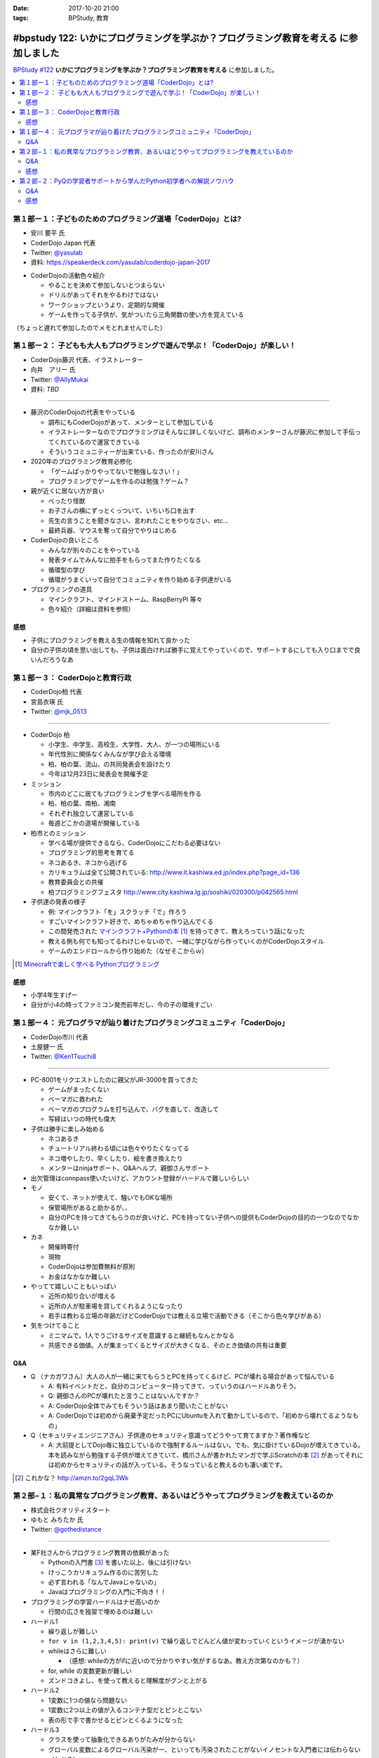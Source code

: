 :date: 2017-10-20 21:00
:tags: BPStudy, 教育

======================================================================================
#bpstudy 122: いかにプログラミングを学ぶか？プログラミング教育を考える に参加しました
======================================================================================

`BPStudy #122`_ **いかにプログラミングを学ぶか？プログラミング教育を考える** に参加しました。

.. _BPStudy #122: https://bpstudy.connpass.com/event/66418/

.. contents::
   :local:



第１部ー１：子どものためのプログラミング道場「CoderDojo」とは?
===============================================================

* 安川 要平 氏
* CoderDojo Japan 代表
* Twitter: `@yasulab`_
* 資料: https://speakerdeck.com/yasulab/coderdojo-japan-2017

.. _@yasulab: https://twitter.com/yasulab


* CoderDojoの活動色々紹介

  * やることを決めて参加しないとつまらない
  * ドリルがあってそれをやるわけではない
  * ワークショップというより、定期的な開催
  * ゲームを作ってる子供が、気がついたら三角関数の使い方を覚えている

（ちょっと遅れて参加したのでメモとれませんでした）


第１部ー２： 子どもも大人もプログラミングで遊んで学ぶ！「CoderDojo」が楽しい！
===============================================================================

* CoderDojo藤沢 代表、イラストレーター
* 向井　アリー 氏
* Twitter: `@AllyMukai`_
* 資料: *TBD*

.. _@AllyMukai: https://twitter.com/AllyMukai

---------------

* 藤沢のCoderDojoの代表をやっている

  * 調布にもCoderDojoがあって、メンターとして参加している
  * イラストレーターなのでプログラミングはそんなに詳しくないけど、調布のメンターさんが藤沢に参加して手伝ってくれているので運営できている
  * そういうコミュニティーが出来ている、作ったのが安川さん

* 2020年のプログラミング教育必修化

  * 「ゲームばっかりやってないで勉強しなさい！」
  * プログラミングでゲームを作るのは勉強？ゲーム？


* 親が近くに居ない方が良い

  * べったり怪獣
  * お子さんの横にずっとくっついて、いちいち口を出す
  * 先生の言うことを聞きなさい、言われたことをやりなさい、etc...
  * 最終兵器、マウスを奪って自分でやりはじめる

* CoderDojoの良いところ

  * みんなが別々のことをやっている
  * 発表タイムでみんなに拍手をもらってまた作りたくなる
  * 循環型の学び
  * 循環がうまくいって自分でコミュニティを作り始める子供達がいる

* プログラミングの道具

  * マインクラフト、マインドストーム、RaspBerryPI 等々
  * 色々紹介（詳細は資料を参照）

感想
--------

* 子供にプログラミングを教える生の情報を知れて良かった
* 自分の子供の頃を思い出しても、子供は面白ければ勝手に覚えてやっていくので、サポートするにしても入り口までで良いんだろうなあ



第１部ー３： CoderDojoと教育行政
=================================

* CoderDojo柏 代表
* 宮島衣瑛 氏
* Twitter: `@mjk_0513`_

.. _@mjk_0513: https://twitter.com/mjk_0513

.. figure:: coderdojo.jpg

---------------

* CoderDojo 柏

  * 小学生、中学生、高校生、大学性、大人、が一つの場所にいる
  * 年代性別に関係なくみんなが学び会える環境
  * 柏、柏の葉、流山、の共同発表会を設けたり
  * 今年は12月23日に発表会を開催予定

* ミッション

  * 市内のどこに居てもプログラミングを学べる場所を作る
  * 柏、柏の葉、南柏、湘南
  * それぞれ独立して運営している
  * 毎週どこかの道場が開催している

* 柏市とのミッション

  * 学べる場が提供できるなら、CoderDojoにこだわる必要はない
  * プログラミング的思考を育てる
  * ネコあるき、ネコから逃げる
  * カリキュラムは全て公開されている: http://www.it.kashiwa.ed.jp/index.php?page_id=136
  * 教育委員会との共催
  * 柏プログラミングフェスタ http://www.city.kashiwa.lg.jp/soshiki/020300/p042565.html

* 子供達の発表の様子

  * 例: マインクラフト「を」スクラッチ「で」作ろう
  * すごいマインクラフト好きで、めちゃめちゃ作り込んでくる　
  * この間発売された `マインクラフト+Pythonの本`_ [#minecraftpython]_ を持ってきて、教えろっていう話になった
  * 教える側も何でも知ってるわけじゃないので、一緒に学びながら作っていくのがCoderDojoスタイル
  * ゲームのエンドロールから作り始めた（なぜそこからｗ）


.. [#minecraftpython] `Minecraftで楽しく学べる Pythonプログラミング`_
.. _マインクラフト+Pythonの本: http://amzn.to/2ipjp04
.. _Minecraftで楽しく学べる Pythonプログラミング: http://amzn.to/2ipjp04

感想
--------

* 小学4年生すげー
* 自分が小4の時ってファミコン発売前年だし、今の子の環境すごい


第１部ー４： 元プログラマが辿り着けたプログラミングコミュニティ「CoderDojo」
=============================================================================

* CoderDojo市川 代表
* 土屋健一 氏
* Twitter: `@Ken1Tsuchi8`_

.. _@Ken1Tsuchi8: https://twitter.com/Ken1Tsuchi8


---------------

* PC-8001をリクエストしたのに親父がJR-3000を買ってきた

  * ゲームがまったくない
  * ベーマガに救われた
  * ベーマガのプログラムを打ち込んで、バグを直して、改造して
  * 写経はいつの時代も偉大

* 子供は勝手に楽しみ始める

  * ネコあるき
  * チュートリアル終わる頃には色々やりたくなってる
  * ネコ増やしたり、早くしたり、絵を書き換えたり
  * メンターはninjaサポート、Q&Aヘルプ、親御さんサポート

* 出欠管理はconnpass使いたいけど、アカウント登録がハードルで難しいらしい

* モノ

  * 安くて、ネットが使えて、騒いでもOKな場所
  * 保管場所があると助かるが、、
  * 自分のPCを持ってきてもらうのが良いけど、PCを持ってない子供への提供もCoderDojoの目的の一つなのでなかなか難しい

* カネ

  * 開催時寄付
  * 現物
  * CoderDojoは参加費無料が原則
  * お金はなかなか難しい

* やってて嬉しいこともいっぱい

  * 近所の知り合いが増える
  * 近所の人が駐車場を貸してくれるようになったり
  * 若手は教わる立場の年齢だけどCoderDojoでは教える立場で活動できる（そこから色々学びがある）

* 気をつけてること

  * ミニマムで。1人でうごけるサイズを意識すると継続もなんとかなる
  * 共感できる価値。人が集まってくるとサイズが大きくなる、そのとき価値の共有は重要

Q&A
-------------

* Q （ナカガワさん）大人の人が一緒に来てもらうとPCを持ってくるけど、PCが壊れる場合があって悩んでいる

  * A: 有料イベントだと、自分のコンピューター持ってきて、っていうのはハードルありそう。

  * Q: 親御さんのPCが壊れたと言うことはないんですか？

  * A: CoderDojo全体でみてもそういう話はあまり聞いたことがない

  * A: CoderDojoでは初めから廃棄予定だったPCにUbuntuを入れて動かしているので、「初めから壊れてるようなもの」


* Q（セキュリティエンジニアさん）子供達のセキュリティ意識ってどうやって育てますか？著作権など

  * A: 大前提としてDojo毎に独立しているので強制するルールはない。でも、気に掛けているDojoが増えてきている。本を読みながら勉強する子供が増えてきていて、橋爪さんが書かれたマンガで学ぶScratchの本 [#scratchbook]_ があってそれには初めからセキュリティの話が入っている。そうなっていると教えるのも凄い楽です。


.. [#scratchbook] これかな？ http://amzn.to/2gqL3Wk


第２部−１：私の異常なプログラミング教育、あるいはどうやってプログラミングを教えているのか
==========================================================================================

* 株式会社クオリティスタート
* ゆもと みちたか 氏
* Twitter: `@gothedistance`_

.. _@gothedistance: https://twitter.com/gothedistance


---------------

* 某F社さんからプログラミング教育の依頼があった

  * Pythonの入門書 [#dokupy]_ を書いた以上、後には引けない
  * けっこうカリキュラム作るのに苦労した
  * 必ず言われる「なんでJavaじゃないの」
  * Javaはプログラミングの入門に不向き！！

* プログラミングの学習ハードルはナゼ高いのか

  * 行間の広さを独習で埋めるのは難しい

* ハードル1

  * 繰り返しが難しい
  * ``for v in (1,2,3,4,5): print(v)`` で繰り返しでどんどん値が変わっていくというイメージが湧かない
  * whileはさらに難しい

    * （感想: whileの方がifに近いので分かりやすい気がするなあ。教え方次第なのかも？）


  * for, while の変数更新が難しい
  * ズンドコきよし、を使って教えると理解度がグンと上がる

* ハードル2

  * 1変数に1つの値なら問題ない
  * 1変数に2つ以上の値が入るコンテナ型だとピンとこない
  * 表の形で手で書かせるとピンとくるようになった


* ハードル3

  * クラスを使って抽象化できるありがたみが分からない
  * グローバル変数によるグローバル汚染がー、といっても汚染されたことがないイノセントな入門者には伝わらない（わかる）
  * オブジェクト指向とは、などと言ってはいけない。これはデータをまとめるための便利な記法だ

* ハードル4

  * 行き過ぎた抽象化
  * 外部のデータ（HTMLやDB）を抽象化して扱えるクラス、はまったく伝わらない
  * 書けば動くのは分かっても、ショートカットしすぎてなぜそうなのか理解できない

* どうやって思考を整理するべきなのか問題

  * 処理の内容を全部説明してみてください -> どうやって説明したらいいか分からない
  * 大きな問題を小さな課題に分割する
  * ゴルフのアプローチ
  * 一発でホールインワンを狙うのではなく、少しずつ近づけていく

* 学習には個人差がある

  * あるとき色々な要素がパチっと繋がるときがある
  * 隣の人が先に出来てしまっていても、あせらず
  * 個人差があるということを伝えてあげるだけでも、安心できる

.. [#dokupy] 独習Python入門 http://amzn.to/2ioVMoH


Q&A
-------------

* Q（haru）結局、オブジェクト指向は教えたんですか？

  * A: 教えました
  * Q: 伝わったんですか？
  * A: そう、信じています（ｗ


感想
--------

* 教えることを繰り返しているとだいたいみんな似たような、教え方の感覚を掴んでいくんだろうな



第２部−２：PyQの学習者サポートから学んだPython初学者への解説ノウハウ
====================================================================

* 株式会社ビープラウド
* 大村 亀子 氏 `@okusama27`_
* 清原 弘貴 氏 `@hirokiky`_

.. _@okusama27: https://twitter.com/okusama27
.. _@hirokiky: https://twitter.com/hirokiky

.. raw:: html

   <blockquote class="twitter-tweet" data-lang="ja"><p lang="ja" dir="ltr">ｷｬｰ <a href="https://twitter.com/okusama27?ref_src=twsrc%5Etfw">@okusama27</a> <a href="https://twitter.com/hirokiky?ref_src=twsrc%5Etfw">@hirokiky</a> ~ <a href="https://twitter.com/hashtag/bpstudy?src=hash&amp;ref_src=twsrc%5Etfw">#bpstudy</a> (@ 代々木研修室 国際英語学校代々木教会ビル会場 in 渋谷区, 東京都) <a href="https://t.co/lVokVAgg2M">https://t.co/lVokVAgg2M</a> <a href="https://t.co/eQdwvtxdTB">pic.twitter.com/eQdwvtxdTB</a></p>&mdash; Takayuki Shimizukawa (@shimizukawa) <a href="https://twitter.com/shimizukawa/status/921340396252299265?ref_src=twsrc%5Etfw">2017年10月20日</a></blockquote>
   <script async src="//platform.twitter.com/widgets.js" charset="utf-8"></script>


---------------

.. raw:: html

   <div class="ad">
     <a href="//af.moshimo.com/af/c/click?a_id=799399&p_id=1166&pc_id=1793&pl_id=17971&guid=ON" target="_blank" rel="nofollow"><img src="//image.moshimo.com/af-img/0408/000000017971.png" width="250" height="250" style="border:none;"></a><img src="//i.moshimo.com/af/i/impression?a_id=799399&p_id=1166&pc_id=1793&pl_id=17971" width="1" height="1" style="border:none;">
   </div>

* PyQのサポート内容1

  * 写経したけど動かない！
  * これはすぐ理由を教える
  * ここで躓くのは、すっごいストレス
  * 利用者の画面を見るサポート機能があるので、それを使って原因を確認してすぐ教えている


* PyQのサポート内容2

  * 動いたんだけどなんで動いたんですか？
  * 本に書いてあるような解説をワーっと言うのではなく
  * 自分で考えて納得できるようにサポートする
  * そのために、一気に解説せず、なんどかやりとりするように少しずつ教えている
  * 比較演算の例: 西暦の引き算だけで計算してしまうと、日付が誕生日になってるかどうかでなやむ

* 一番ハマるところは... ループ！

  * ループが分からない人は、1つ1つループをひもといて解説すると分かる
  * ループ1回目、ループ2回目、・・・のようにメールに細かく説明する

    * （感想：FizzBuzzを人間がやる動画を撮って、コードの実行位置と対比して見てもらったら伝わりやすそう）

  * `Online Python Tutor`_ を使って動きを説明するとしっかり伝わる
  * Python Tutorという名前だけど他の言語 Ruby, JavaScript等も選べるので、CoderDojoさんでも使えるかも？


* エラーを読む癖を付けさせる

  * エラーが出ていることをちゃんと説明する

  * 毎回エラーを説明する

  * しつこく説明していると読んでくれるようになる

  * エラーが英語なんですけど！って言われることもあるけど、Google翻訳に入れて読んでもらうことでまず読んでもらう


* よくある質問はblogで紹介する

  * 質問が来たらblogを読んでもらう

  * 公開コンテンツとして出していくことで、読んでもらえるようになっていく

  * 公開するようにしてから、その話題についての質問が減ってきた

* 今後のPyQ

  * Pythonプログラマーとしてチームで活躍できる人材を育てるような課題を公開してく予定

  * いまは課題がだーっっと並んでるけど、目的別に学びやすい機能

  * エラーメッセージを入門者向けに分かりやすい

.. _Online Python Tutor: http://pythontutor.com/


Q&A
-------------

* Q: 初学者向けに言葉使いなどで気をつけていることはありますか？

  * A（kameko） 難しい専門用語をなるべく使わないようにしている。必要な場合は解説ドキュメントにしっかり書いているので、そのドキュメントを見て学べるようにしています。

  * A（hirokiky）「お前は分かってない、俺は分かっている」みたいな言い方をしないようにしている。バディのように寄り添う形で教えようと心がけている。正確でなくてもつたわるように、ふわっとした言葉で教えるようにしている

* Q: Pythonちょっとだけかじっててちゃんと学びたい人と、初学者の割合ってどのくらい？

  * A: 集計をとってないので値はわかりません

  * A: ライトプランは経験者、初学者はスタンダードプランで質問をするコース、という棲み分けがある気がします


* Q: DjangoなどのWebフレームワークの作り方を学ぶ感じ？周辺技術がたくさんあってその説明や学習ってどうしていますか？

  * A: 周辺技術が絡んでくると急に難しくなってくる

  * A: これってなんですか？（HTMLテンプレートエンジンの記法） -> HTMP? Python? テンプレート? どれだか分からない

  * Q; 私もRailsの入門書を書いてて超キツいな、と共感しました

* Q: 写経で間違ったときに落ち込んじゃう、落ちこぼれちゃうんじゃないかと思うんですが、自動的に直してくれるツールなどは提供しないんですか？

  A: 初学者向けに、どこが間違えているかを差分をおしえてくれる機能を実装公開予定です。段階が進んでいったら徐々にやさしさを小さくしていく感じです。


感想
--------

* kameko氏けっこう緊張してたなー
* PyQチームの優しさの一端が見える良い発表でした

